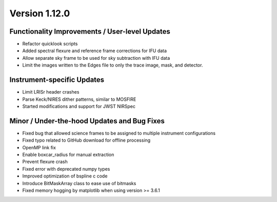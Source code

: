 
Version 1.12.0
==============

Functionality Improvements / User-level Updates
-----------------------------------------------

- Refactor quicklook scripts
- Added spectral flexure and reference frame corrections for IFU data
- Allow separate sky frame to be used for sky subtraction with IFU data
- Limit the images written to the Edges file to only the trace
  image, mask, and detector.

Instrument-specific Updates
---------------------------

- Limit LRISr header crashes
- Parse Keck/NIRES dither patterns, similar to MOSFIRE
- Started modifications and support for JWST NIRSpec

Minor / Under-the-hood Updates and Bug Fixes
--------------------------------------------

- Fixed bug that allowed science frames to be assigned to multiple
  instrument configurations
- Fixed typo related to GitHub download for offline processing
- OpenMP link fix
- Enable boxcar_radius for manual extraction
- Prevent flexure crash
- Fixed error with deprecated numpy types
- Improved optimization of bspline c code
- Introduce BitMaskArray class to ease use of bitmasks
- Fixed memory hogging by matplotlib when using version >= 3.6.1


